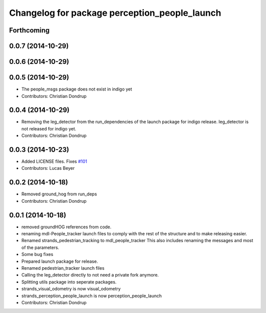 ^^^^^^^^^^^^^^^^^^^^^^^^^^^^^^^^^^^^^^^^^^^^^^
Changelog for package perception_people_launch
^^^^^^^^^^^^^^^^^^^^^^^^^^^^^^^^^^^^^^^^^^^^^^

Forthcoming
-----------

0.0.7 (2014-10-29)
------------------

0.0.6 (2014-10-29)
------------------

0.0.5 (2014-10-29)
------------------
* The people_msgs package does not exist in indigo yet
* Contributors: Christian Dondrup

0.0.4 (2014-10-29)
------------------
* Removing the leg_detector from the run_dependencies of the launch package for indigo release.
  leg_detector is not released for indigo yet.
* Contributors: Christian Dondrup

0.0.3 (2014-10-23)
------------------
* Added LICENSE files. Fixes `#101 <https://github.com/strands-project/strands_perception_people/issues/101>`_
* Contributors: Lucas Beyer

0.0.2 (2014-10-18)
------------------
* Removed ground_hog from run_deps
* Contributors: Christian Dondrup

0.0.1 (2014-10-18)
------------------
* removed groundHOG references from code.
* renaming mdl-People_tracker launch files
  to comply with the rest of the structure and to make releasing easier.
* Renamed strands_pedestrian_tracking to mdl_people_tracker
  This also includes renaming the messages and most of the parameters.
* Some bug fixes
* Prepared launch package for release.
* Renamed pedestrian_tracker launch files
* Calling the leg_detector directly to not need a private fork anymore.
* Splitting utils package into seperate packages.
* strands_visual_odometry is now visual_odometry
* strands_perception_people_launch is now perception_people_launch
* Contributors: Christian Dondrup
